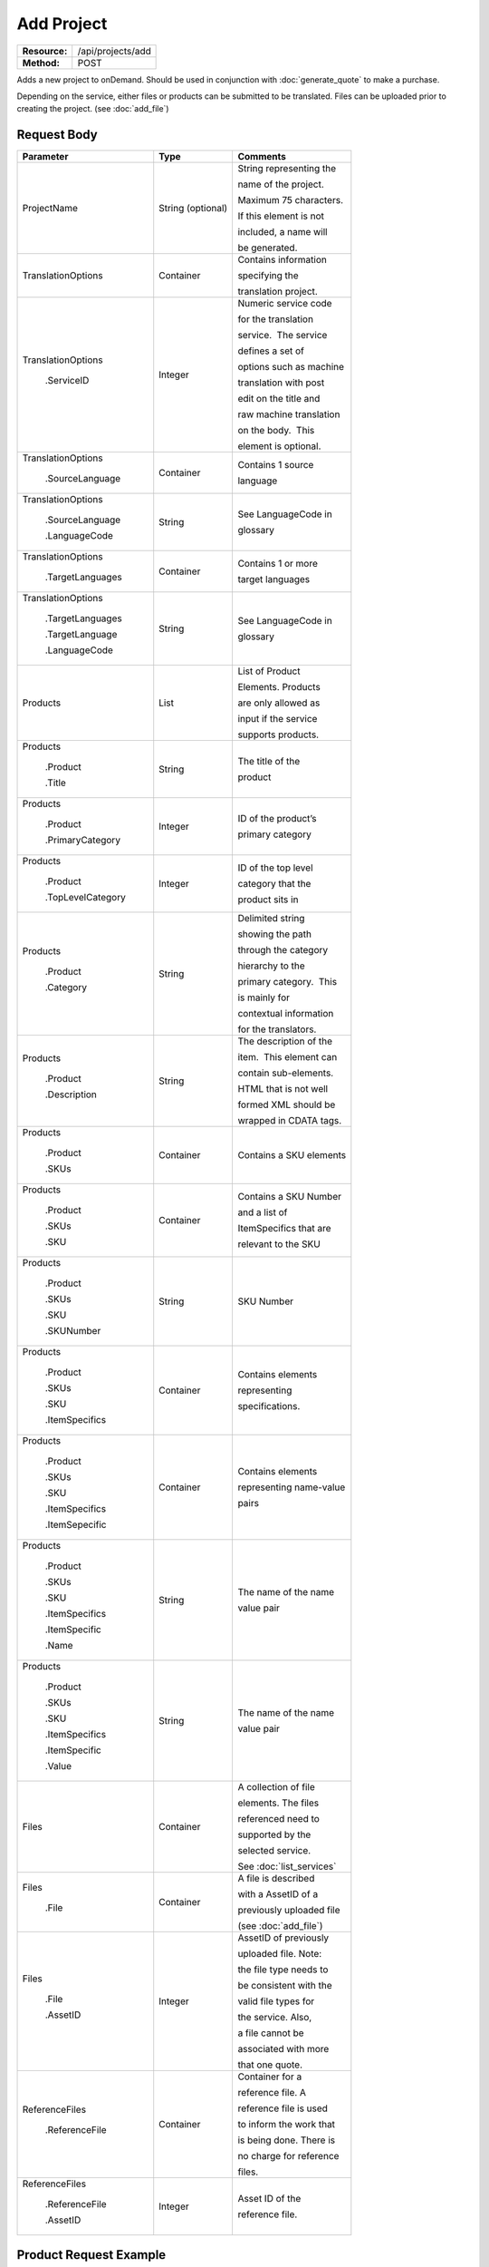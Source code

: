 =============
Add Project
=============

+-----------------+------------------------+
| **Resource:**   | .. container:: notrans |
|                 |                        |
|                 |    /api/projects/add   |
+-----------------+------------------------+
| **Method:**     | .. container:: notrans |
|                 |                        |
|                 |    POST                |
+-----------------+------------------------+

Adds a new project to onDemand.  Should be used in conjunction with :doc:`generate_quote` to
make a purchase.

Depending on the service, either files or products can be submitted to be translated. Files can be uploaded prior to creating the project.
(see :doc:`add_file`)



Request Body
============

+-------------------------+-------------------------+---------------------------------+
| Parameter               | Type                    | Comments                        |
+=========================+=========================+=================================+
| .. container:: notrans  | String (optional)       | String representing the         |
|                         |                         |                                 |
|    ProjectName          |                         | name of the project.            |
|                         |                         |                                 |
|                         |                         | Maximum 75 characters.          |
|                         |                         |                                 |
|                         |                         | If this element is not          |
|                         |                         |                                 |
|                         |                         | included, a name will           |
|                         |                         |                                 |
|                         |                         | be generated.                   |
|                         |                         |                                 |
+-------------------------+-------------------------+---------------------------------+
| .. container:: notrans  | Container               | Contains information            |
|                         |                         |                                 |
|    TranslationOptions   |                         | specifying the                  |
|                         |                         |                                 |
|                         |                         | translation project.            |
+-------------------------+-------------------------+---------------------------------+
| .. container:: notrans  | Integer                 | Numeric service code            |
|                         |                         |                                 |
|    TranslationOptions   |                         | for the translation             |
|                         |                         |                                 |
|      .ServiceID         |                         | service.  The service           |
|                         |                         |                                 |
|                         |                         | defines a set of                |
|                         |                         |                                 |
|                         |                         | options such as machine         |
|                         |                         |                                 |
|                         |                         | translation with post           |
|                         |                         |                                 |
|                         |                         | edit on the title and           |
|                         |                         |                                 |
|                         |                         | raw machine translation         |
|                         |                         |                                 |
|                         |                         | on the body.  This              |
|                         |                         |                                 |
|                         |                         | element is optional.            |
|                         |                         |                                 |
+-------------------------+-------------------------+---------------------------------+
| .. container:: notrans  | Container               | Contains 1 source               |
|                         |                         |                                 |
|    TranslationOptions   |                         | language                        |
|                         |                         |                                 |
|      .SourceLanguage    |                         |                                 |
+-------------------------+-------------------------+---------------------------------+
| .. container:: notrans  | String                  | See LanguageCode in             |
|                         |                         |                                 |
|    TranslationOptions   |                         | glossary                        |
|                         |                         |                                 |
|      .SourceLanguage    |                         |                                 |
|                         |                         |                                 |
|      .LanguageCode      |                         |                                 |
+-------------------------+-------------------------+---------------------------------+
| .. container:: notrans  | Container               | Contains 1 or more              |
|                         |                         |                                 |
|    TranslationOptions   |                         | target languages                |
|                         |                         |                                 |
|      .TargetLanguages   |                         |                                 |
+-------------------------+-------------------------+---------------------------------+
| .. container:: notrans  | String                  | See LanguageCode in             |
|                         |                         |                                 |
|    TranslationOptions   |                         | glossary                        |
|                         |                         |                                 |
|      .TargetLanguages   |                         |                                 |
|                         |                         |                                 |
|      .TargetLanguage    |                         |                                 |
|                         |                         |                                 |
|      .LanguageCode      |                         |                                 |
+-------------------------+-------------------------+---------------------------------+
| .. container:: notrans  | List                    | List of Product                 |
|                         |                         |                                 |
|    Products             |                         | Elements. Products              |
|                         |                         |                                 |
|                         |                         | are only allowed as             |
|                         |                         |                                 |
|                         |                         | input if the service            |
|                         |                         |                                 |
|                         |                         | supports products.              |
+-------------------------+-------------------------+---------------------------------+
| .. container:: notrans  | String                  | The title of the                |
|                         |                         |                                 |
|    Products             |                         | product                         |
|                         |                         |                                 |
|      .Product           |                         |                                 |
|                         |                         |                                 |
|      .Title             |                         |                                 |
+-------------------------+-------------------------+---------------------------------+
| .. container:: notrans  | Integer                 | ID of the product’s             |
|                         |                         |                                 |
|    Products             |                         | primary category                |
|                         |                         |                                 |
|      .Product           |                         |                                 |
|                         |                         |                                 |
|      .PrimaryCategory   |                         |                                 |
+-------------------------+-------------------------+---------------------------------+
| .. container:: notrans  | Integer                 | ID of the top level             |
|                         |                         |                                 |
|    Products             |                         | category that the               |
|                         |                         |                                 |
|      .Product           |                         | product sits in                 |
|                         |                         |                                 |
|      .TopLevelCategory  |                         |                                 |
+-------------------------+-------------------------+---------------------------------+
| .. container:: notrans  | String                  | Delimited string                |
|                         |                         |                                 |
|    Products             |                         | showing the path                |
|                         |                         |                                 |
|      .Product           |                         | through the category            |
|                         |                         |                                 |
|      .Category          |                         | hierarchy to the                |
|                         |                         |                                 |
|                         |                         | primary category.  This         |
|                         |                         |                                 |
|                         |                         | is mainly for                   |
|                         |                         |                                 |
|                         |                         | contextual information          |
|                         |                         |                                 |
|                         |                         | for the translators.            |
+-------------------------+-------------------------+---------------------------------+
| .. container:: notrans  | String                  | The description of the          |
|                         |                         |                                 |
|    Products             |                         | item.  This element can         |
|                         |                         |                                 |
|      .Product           |                         | contain sub-elements.           |
|                         |                         |                                 |
|      .Description       |                         | HTML that is not well           |
|                         |                         |                                 |
|                         |                         | formed XML should be            |
|                         |                         |                                 |
|                         |                         | wrapped in CDATA tags.          |
+-------------------------+-------------------------+---------------------------------+
| .. container:: notrans  | Container               | Contains a SKU elements         |
|                         |                         |                                 |
|    Products             |                         |                                 |
|                         |                         |                                 |
|      .Product           |                         |                                 |
|                         |                         |                                 |
|      .SKUs              |                         |                                 |
+-------------------------+-------------------------+---------------------------------+
| .. container:: notrans  | Container               | Contains a SKU Number           |
|                         |                         |                                 |
|    Products             |                         | and a list of                   |
|                         |                         |                                 |
|      .Product           |                         | ItemSpecifics that are          |
|                         |                         |                                 |
|      .SKUs              |                         | relevant to the SKU             |
|                         |                         |                                 |
|      .SKU               |                         |                                 |
+-------------------------+-------------------------+---------------------------------+
| .. container:: notrans  | String                  | SKU Number                      |
|                         |                         |                                 |
|    Products             |                         |                                 |
|                         |                         |                                 |
|      .Product           |                         |                                 |
|                         |                         |                                 |
|      .SKUs              |                         |                                 |
|                         |                         |                                 |
|      .SKU               |                         |                                 |
|                         |                         |                                 |
|      .SKUNumber         |                         |                                 |
+-------------------------+-------------------------+---------------------------------+
| .. container:: notrans  | Container               | Contains elements               |
|                         |                         |                                 |
|    Products             |                         | representing                    |
|                         |                         |                                 |
|      .Product           |                         | specifications.                 |
|                         |                         |                                 |
|      .SKUs              |                         |                                 |
|                         |                         |                                 |
|      .SKU               |                         |                                 |
|                         |                         |                                 |
|      .ItemSpecifics     |                         |                                 |
+-------------------------+-------------------------+---------------------------------+
| .. container:: notrans  | Container               | Contains elements               |
|                         |                         |                                 |
|    Products             |                         | representing name-value         |
|                         |                         |                                 |
|      .Product           |                         | pairs                           |
|                         |                         |                                 |
|      .SKUs              |                         |                                 |
|                         |                         |                                 |
|      .SKU               |                         |                                 |
|                         |                         |                                 |
|      .ItemSpecifics     |                         |                                 |
|                         |                         |                                 |
|      .ItemSepecific     |                         |                                 |
+-------------------------+-------------------------+---------------------------------+
| .. container:: notrans  | String                  | The name of the name            |
|                         |                         |                                 |
|    Products             |                         | value pair                      |
|                         |                         |                                 |
|      .Product           |                         |                                 |
|                         |                         |                                 |
|      .SKUs              |                         |                                 |
|                         |                         |                                 |
|      .SKU               |                         |                                 |
|                         |                         |                                 |
|      .ItemSpecifics     |                         |                                 |
|                         |                         |                                 |
|      .ItemSpecific      |                         |                                 |
|                         |                         |                                 |
|      .Name              |                         |                                 |
+-------------------------+-------------------------+---------------------------------+
| .. container:: notrans  | String                  | The name of the name            |
|                         |                         |                                 |
|    Products             |                         | value pair                      |
|                         |                         |                                 |
|      .Product           |                         |                                 |
|                         |                         |                                 |
|      .SKUs              |                         |                                 |
|                         |                         |                                 |
|      .SKU               |                         |                                 |
|                         |                         |                                 |
|      .ItemSpecifics     |                         |                                 |
|                         |                         |                                 |
|      .ItemSpecific      |                         |                                 |
|                         |                         |                                 |
|      .Value             |                         |                                 |
+-------------------------+-------------------------+---------------------------------+
| .. container:: notrans  | Container               | A collection of file            |
|                         |                         |                                 |
|    Files                |                         | elements. The files             |
|                         |                         |                                 |
|                         |                         | referenced need to              |
|                         |                         |                                 |
|                         |                         | supported by the                |
|                         |                         |                                 |
|                         |                         | selected service.               |
|                         |                         |                                 |
|                         |                         | See :doc:`list_services`        |
|                         |                         |                                 |
+-------------------------+-------------------------+---------------------------------+
| .. container:: notrans  | Container               | A file is described             |
|                         |                         |                                 |
|    Files                |                         | with a AssetID of a             |
|                         |                         |                                 |
|      .File              |                         | previously uploaded file        |
|                         |                         |                                 |
|                         |                         | (see :doc:`add_file`)           |
|                         |                         |                                 |
+-------------------------+-------------------------+---------------------------------+
| .. container:: notrans  | Integer                 | AssetID of previously           |
|                         |                         |                                 |
|    Files                |                         | uploaded file. Note:            |
|                         |                         |                                 |
|      .File              |                         | the file type needs to          |
|                         |                         |                                 |
|      .AssetID           |                         | be consistent with the          |
|                         |                         |                                 |
|                         |                         | valid file types for            |
|                         |                         |                                 |
|                         |                         | the service. Also,              |
|                         |                         |                                 |
|                         |                         | a file cannot be                |
|                         |                         |                                 |
|                         |                         | associated with more            |
|                         |                         |                                 |
|                         |                         | that one quote.                 |
+-------------------------+-------------------------+---------------------------------+
| .. container:: notrans  | Container               | Container for a                 |
|                         |                         |                                 |
|    ReferenceFiles       |                         | reference file. A               |
|                         |                         |                                 |
|      .ReferenceFile     |                         | reference file is used          |
|                         |                         |                                 |
|                         |                         | to inform the work that         |
|                         |                         |                                 |
|                         |                         | is being done. There is         |
|                         |                         |                                 |
|                         |                         | no charge for reference         |
|                         |                         |                                 |
|                         |                         | files.                          |
|                         |                         |                                 |
+-------------------------+-------------------------+---------------------------------+
| .. container:: notrans  | Integer                 | Asset ID of the                 |
|                         |                         |                                 |
|    ReferenceFiles       |                         | reference file.                 |
|                         |                         |                                 |
|      .ReferenceFile     |                         |                                 |
|                         |                         |                                 |
|      .AssetID           |                         |                                 |
|                         |                         |                                 |
+-------------------------+-------------------------+---------------------------------+
        


Product Request Example
=======================

::

    <AddProject>
        <ProjectName>Name of the project</ProjectName>
        <TranslationOptions>
            <Currency>EUR</Currency>
            <ServiceID>54</ServiceID>
            <SourceLanguage>
                <LanguageCode>en-gb</LanguageCode>
            </SourceLanguage>
            <TargetLanguages>
                <TargetLanguage>
                    <LanguageCode>it-it</LanguageCode>
                </TargetLanguage>
                    <TargetLanguage>
                        <LanguageCode>fr-fr</LanguageCode>
                    </TargetLanguage>
             </TargetLanguages>
        </TranslationOptions>
        <Products>
            <Product>
                <Title>The title of the item</Title>
                <PrimaryCategory>123</PrimaryCategory>
                <TopLevelCategory>1</TopLevelCategory>
                <CategoryPath>Clothing : Menswear : Shoes</CategoryPath>
                <Description>
                    <!--
                        This can be an XML block containing arbitrary, 
                        well formed sub elements.
                    -->

                    <Summary>
                        <![CDATA[
                                This is a summary it can contain HTML markup.
                                To tell the translation service to ignore some
                                text, wrap it in a
                                [do-not-translate]
                                do not translate
                                [/do-not-translate]
                                tag
                                ]]>

                    </Summary>
                    <Features>
                        <Feature1>Feature 1</Feature1>
                        <Feature2>Feature 2</Feature2>
                    </Features>        
                </Description>
                <SKUs>
                    <SKU>
                       <SKUNumber>1234</SKUNumber>
                        <ItemSpecifics>
                            <ItemSpecific>
                                <Name>Color</Name>
                                <Value>White</Value>
                            </ItemSpecific>
                            <ItemSpecific>
                                <Name>Size</Name>
                                <Value>Large</Value>
                            </ItemSpecific>
                      </ItemSpecifics>
                    </SKU>
                </SKUs>
            </Product>

        </Products>
        <ReferenceFiles>
            <ReferenceFile>
                <AssetID>12345</AssetID>
            </ReferenceFile>
            <ReferenceFile>
                <AssetID>12346</AssetID>
            </ReferenceFile>
        </ReferenceFiles>

    </AddProject>


File Request Example
====================

::

    <AddProject>
        <ProjectName>Name of the project</ProjectName>
        <TranslationOptions>
            <ServiceID>54</ServiceID>
            <SourceLanguage>
                <LanguageCode>en-gb</LanguageCode>
            </SourceLanguage>
            <TargetLanguages>
                <TargetLanguage>
                    <LanguageCode>it-it</LanguageCode>
                </TargetLanguage>
                    <TargetLanguage>
                        <LanguageCode>fr-fr</LanguageCode>
                    </TargetLanguage>
             </TargetLanguages>
        </TranslationOptions>
        <Files>
            <File>
                <AssetID>123456</AssetID>
            </File>
        </Files>
        <ReferenceFiles>
            <ReferenceFile>
                <AssetID>12345</AssetID>
            </ReferenceFile>
            <ReferenceFile>
                <AssetID>12346</AssetID>
            </ReferenceFile>
        </ReferenceFiles>
    </AddProject>

Return Codes
============


+-------------------------+-------------------------+-------------------------+
| Status                  | Code                    | Comments                |
+=========================+=========================+=========================+
| Created                 | 201                     | The project was created |
+-------------------------+-------------------------+-------------------------+
| Bad Request             | 400                     | This is probably        |
|                         |                         |                         |
|                         |                         | because of a malformed  |
|                         |                         |                         |
|                         |                         | request body.           |
+-------------------------+-------------------------+-------------------------+
| Unauthorized            | 401                     | The request did not     |
|                         |                         |                         |
|                         |                         | pass authentication or  |
|                         |                         |                         |
|                         |                         | the customer is not a   |
|                         |                         |                         |
|                         |                         | member of an enterprise |
|                         |                         |                         |
|                         |                         | site.                   |
+-------------------------+-------------------------+-------------------------+
| Conflict                | 409                     | This is probably        |
|                         |                         |                         |
|                         |                         | because of an invalid   |
|                         |                         |                         |
|                         |                         | parameter such as the   |
|                         |                         |                         |
|                         |                         | wrong service id or     |
|                         |                         |                         |
|                         |                         | incompatible file types.|
+-------------------------+-------------------------+-------------------------+


Response Body
=============

The response body contains a quote for a project. Please note: the response may
not contain a price.  If the submitted files 

+-------------------------+-------------------------+-------------------------+
| Property                | Type                    | Comments                |
+=========================+=========================+=========================+
| .. container:: notrans  | Integer                 | onDemand ID of the      |
|                         |                         |                         |
|    ProjectID            |                         | Project.                |
+-------------------------+-------------------------+-------------------------+
| .. container:: notrans  | String                  | Either the submitted or |
|                         |                         |                         |
|    ProjectName          |                         | or generated project    |
|                         |                         |                         |
|                         |                         | name.                   |
+-------------------------+-------------------------+-------------------------+
| .. container:: notrans  | String                  | String representing the |
|                         |                         |                         |
|    CreationDate         |                         | date/time in the ISO    |
|                         |                         |                         |
|                         |                         | 8601 format. that the   |
|                         |                         |                         |
|                         |                         | project was created in  |
|                         |                         |                         |
|                         |                         | UTC.                    |
+-------------------------+-------------------------+-------------------------+
| .. container:: notrans  | String                  | The status of the       |
|                         |                         |                         |
|    Status               |                         | project.                |
|                         |                         |                         |
|                         |                         | source content has been |
|                         |                         |                         |
|                         |                         | analyzed and the        |
|                         |                         |                         |
|                         |                         | project(s) has/have     |
|                         |                         |                         |
|                         |                         | been priced.            |
|                         |                         |                         |
|                         |                         | "Analyzing" means that  |
|                         |                         |                         |
|                         |                         | the price is still      |
|                         |                         |                         |
|                         |                         | being determined and    |
|                         |                         |                         |
|                         |                         | the client should       |
|                         |                         |                         |
|                         |                         | call :doc:`get_quote`   |
|                         |                         |                         |
|                         |                         | later to check on the   |
|                         |                         |                         |
|                         |                         | status.                 |
+-------------------------+-------------------------+-------------------------+
| .. container:: notrans  | Integer                 | ID of Service           |
|                         |                         |                         |
|    ServiceID            |                         |                         |
+-------------------------+-------------------------+-------------------------+
| .. container:: notrans  | String                  | See LanguageCode in     |
|                         |                         |                         |
|    SourceLanguage       |                         | glossary                |
|                         |                         |                         |
|      .LanguageCode      |                         |                         |
+-------------------------+-------------------------+-------------------------+
| .. container:: notrans  | Container               | Container containing    |
|                         |                         |                         |
|    TargetLanguages      |                         | target languages.       |
+-------------------------+-------------------------+-------------------------+
| .. container:: notrans  | String                  | See LanguageCode in     |
|                         |                         |                         |
|    TargetLanguages      |                         | glossary                |
|                         |                         |                         |
|      .TargetLanguage    |                         |                         |
|                         |                         |                         |
|      .LanguageCode      |                         |                         |
+-------------------------+-------------------------+-------------------------+
| .. container:: notrans  | Decimal                 | Total price that needs  |
|                         |                         |                         |
|    Price                |                         | to be paid. Exclude     |
|                         |                         |                         |
|                         |                         | translation credit.     |
+-------------------------+-------------------------+-------------------------+
| .. container:: notrans  | String                  | Currency of the price   |
|                         |                         |                         |
|    Currency             |                         | This is taken from the  |
|                         |                         |                         |
|                         |                         | default currency of the |
|                         |                         |                         |
|                         |                         | account profile         |
+-------------------------+-------------------------+-------------------------+
| .. container:: notrans  | Container               | Container of products   |
|                         |                         |                         |
|    Products             |                         |                         |
+-------------------------+-------------------------+-------------------------+
| .. container:: notrans  | Container               | Container of SKU        |
|                         |                         |                         |
|    Products             |                         | elements                |
|                         |                         |                         |
|      .Product           |                         |                         |
|                         |                         |                         |
|      .SKUs              |                         |                         | 
+-------------------------+-------------------------+-------------------------+
| .. container:: notrans  | Container               | Container of a SKU      |
|                         |                         |                         |
|    Products             |                         |                         |
|                         |                         |                         |
|      .Product           |                         |                         |
|                         |                         |                         |
|      .SKUs              |                         |                         |
|                         |                         |                         |
|      .SKU               |                         |                         |
+-------------------------+-------------------------+-------------------------+
| .. container:: notrans  | String                  | Item SKU                |
|                         |                         |                         |
|    Products             |                         |                         |
|                         |                         |                         |
|      .Product           |                         |                         |
|                         |                         |                         |
|      .SKUs              |                         |                         |
|                         |                         |                         |
|      .SKU               |                         |                         |
|                         |                         |                         |
|      .SKUNumber         |                         |                         |
+-------------------------+-------------------------+-------------------------+
| .. container:: notrans  | Integer                 | onDemand internal ID    |
|                         |                         |                         |
|    Products             |                         | for the listing         |
|                         |                         |                         |
|      .Product           |                         |                         |
|                         |                         |                         |
|      .AssetID           |                         |                         |
+-------------------------+-------------------------+-------------------------+
| .. container:: notrans  | String                  | String representing     |
|                         |                         |                         |
|    Products             |                         | date/time (ISO 8601     |
|                         |                         |                         |
|      .Product           |                         | format) that the        |
|                         |                         |                         |
|      .DueDate           |                         | translation of the item |
|                         |                         |                         |
|                         |                         | is scheduled to be      |
|                         |                         |                         |
|                         |                         | completed in UTC        |
+-------------------------+-------------------------+-------------------------+
| .. container:: notrans  | Integer                 | Asset ID of the file.   |
|                         |                         |                         |
|    Files                |                         |                         |
|                         |                         |                         |
|      .File              |                         |                         |
|                         |                         |                         |
|      .AssetID           |                         |                         |
+-------------------------+-------------------------+-------------------------+
| .. container:: notrans  | String                  | Original name of the    |
|                         |                         |                         |
|    Files                |                         | file.                   |
|                         |                         |                         |
|      .File              |                         |                         |
|                         |                         |                         |
|      .FileName          |                         |                         |
+-------------------------+-------------------------+-------------------------+
| .. container:: notrans  | String                  | String representing     |
|                         |                         |                         |
|    Files                |                         | date/time (ISO 8601     |
|                         |                         |                         |
|      .File              |                         | format) that the        |
|                         |                         |                         |
|      .DueDate           |                         | translation of the item |
|                         |                         |                         |
|                         |                         | is scheduled to be      |
|                         |                         |                         |
|                         |                         | completed in UTC        |
+-------------------------+-------------------------+-------------------------+
| .. container:: notrans  | Container               | Container for a         |
|                         |                         |                         |
|    ReferenceFiles       |                         | reference file. A       |
|                         |                         |                         |
|      .ReferenceFile     |                         | reference file is used  |
|                         |                         |                         |
|                         |                         | to inform the work that |
|                         |                         |                         |
|                         |                         | is being done. There is |
|                         |                         |                         |
|                         |                         | no charge for reference |
|                         |                         |                         |
|                         |                         | files.                  |
|                         |                         |                         |
+-------------------------+-------------------------+-------------------------+
| .. container:: notrans  | Integer                 | Asset ID of the         |
|                         |                         |                         |
|    ReferenceFiles       |                         | reference file.         |
|                         |                         |                         |
|      .ReferenceFile     |                         |                         |
|                         |                         |                         |
|      .AssetID           |                         |                         |
|                         |                         |                         |
+-------------------------+-------------------------+-------------------------+
| .. container:: notrans  | String                  | Original name of        |
|                         |                         |                         |
|    ReferenceFiles       |                         | the file.               |
|                         |                         |                         |
|      .ReferenceFile     |                         |                         |
|                         |                         |                         |
|      .FileName          |                         |                         |
|                         |                         |                         |
+-------------------------+-------------------------+-------------------------+
| .. container:: notrans  | String                  | URL where the file can  |
|                         |                         |                         |
|    ReferenceFiles       |                         | be downloaded.          |
|                         |                         |                         |
|      .ReferenceFile     |                         |                         |
|                         |                         |                         |
|      .URL               |                         |                         |
|                         |                         |                         |
+-------------------------+-------------------------+-------------------------+
| .. container:: notrans  | Container               | Empty element.          |
|                         |                         |                         |
|    ReferenceFiles       |                         |                         |
|                         |                         |                         |
|      .ReferenceFile     |                         |                         |
|                         |                         |                         |
|      .TargetLanguages   |                         |                         |
|                         |                         |                         |
+-------------------------+-------------------------+-------------------------+

Product-Based Project Response Example
=======================================

::

    <Project>
        <ProjectID>132</ProjectID>
        <ProjectName>Name of the project</ProjectName>
        <CreationDate>2014-01-25T10:32:02Z</CreationDate>
        <Status>New</Status>
        <ServiceID>54</ServiceID>
        <SourceLanguage>
            <LanguageCode>en-gb</LanguageCode>
        </SourceLanguage>
        <TargetLanguages>
            <TargetLanguage>
                <LanguageCode>it-it</LanguageCode>
            </TargetLanguage>
            <TargetLanguage>
                <LanguageCode>fr-fr</LanguageCode>
            </TargetLanguage>
        </TargetLanguages>
        <TotalCost>10.00</TotalCost>
        <Currency>EUR</Currency>

        <Products>
                <Product>
                    <AssetID>999</AssetID>
                    <SKUs>
                        <SKU>
                            <SKUNumber>123</SKUNumber>
                        </SKU>
                    </SKUs>
                    <DueDate>2014-02-11T10:22:46Z</DueDate> 
                </Product>
            </Products>
    </Project>

If the price is not yet ready, the response will look like:

::

    <Project>
        <ProjectID>132</ProjectID>
        <ProjectName>Name of the project</ProjectName>
        <CreationDate>2014-01-25T10:32:02Z</CreationDate>
        <Status>New</Status>
        <ServiceID>54</ServiceID>
        <SourceLanguage>
            <LanguageCode>en-gb</LanguageCode>
        </SourceLanguage>
        <TargetLanguages>
            <TargetLanguage>
                <LanguageCode>it-it</LanguageCode>
            </TargetLanguage>
            <TargetLanguage>
                <LanguageCode>fr-fr</LanguageCode>
            </TargetLanguage>
        </TargetLanguages>
        <TotalCost/>
        <Currency>EUR</Currency>

        <Products>
            <Product>
                <AssetID>999</AssetID>
                <SKUs>
                    <SKU>
                        <SKUNumber>123</SKUNumber>
                    </SKU>
                </SKUs>
            </Product>
        </Products>
    </Project>

File-Based Project Response Example
====================================

::

    <Project>
        <ProjectID>132</ProjectID>
        <ProjectName>Name of the project</ProjectName>
        <CreationDate>2014-01-25T10:32:02Z</CreationDate>
        <Status>New</Status>
        <ServiceID>54</ServiceID>
        <SourceLanguage>
            <LanguageCode>en-gb</LanguageCode>
        </SourceLanguage>
        <TargetLanguages>
            <TargetLanguage>
                <LanguageCode>it-it</LanguageCode>
            </TargetLanguage>
            <TargetLanguage>
                <LanguageCode>fr-fr</LanguageCode>
            </TargetLanguage>
        </TargetLanguages>
        <Price>10.00</Price>
        <Currency>EUR</Currency>

        <Files>
            <File>
                <AssetID>999</AssetID>
                <FileName>example.txt</FileName>
                <DueDate>2014-02-11T10:22:46Z</DueDate> 
            </File>
        </Files>
    </Project>

If the price is not yet ready, the response will look like:

::

    <Project>
        <ProjectID>132</ProjectID>
        <ProjectName>Name of the project</ProjectName>
        <CreationDate>2014-01-25T10:32:02Z</CreationDate>
        <Status>New</Status>
        <ServiceID>54</ServiceID>
        <SourceLanguage>
            <LanguageCode>en-gb</LanguageCode>
        </SourceLanguage>
        <TargetLanguages>
            <TargetLanguage>
                <LanguageCode>it-it</LanguageCode>
            </TargetLanguage>
            <TargetLanguage>
                <LanguageCode>fr-fr</LanguageCode>
            </TargetLanguage>
        </TargetLanguages>
        <Price/>
        <AmountDue/>
        <Currency>EUR</Currency>

        <Files>
                <File>
                    <AssetID>999</AssetID>
                    <FileName>example.txt</FileName>
                </File>
        </Files>
    </Project>

If one of or more files submitted are not compatible with the selected service, the response will look like

::

    <Project>
        <Error>
            <ReasonCode>202</ReasonCode>
            <SimpleMessage>The file example.txt, is not supported by the Voiceover Translation Service</SimpleMessage>
            <DetailedMessage>The Video Translation Service only supports the following file types: .mov, .mp4, .flv, and .wmv</DetailedMessage>
        </Error>
    </Project>


Errors
======
If generate quote encountered an error, the response will contain an Error element consisting of
a ReasonCode, SimpleMessage, and DetailedMessage elements. See :doc:`error_handling` for more 
information. Here are some common cases.

+-------------------------+-------------------------+-------------------------+
| ReasonCode              | SimpleMessage           | DetailedMessage         |
+=========================+=========================+=========================+
| 200                     | Miscellaneous error     | A miscellaneous or      |
|                         |                         |                         |
|                         |                         | unexpected error        |
|                         |                         |                         |
|                         |                         | has occured.            |
|                         |                         |                         |
+-------------------------+-------------------------+-------------------------+
| 201                     | There was a problem     | Request body could not  |
|                         |                         |                         |
|                         | with the source content.| parsed. Please verify   |
|                         |                         |                         |
|                         |                         | that the XML is well-   |
|                         |                         |                         |
|                         |                         | formd and the encoding  |
|                         |                         |                         |
|                         |                         | is correct.             |
+-------------------------+-------------------------+-------------------------+
| 202                     | This service is not     | The selected service    |
|                         |                         |                         |
|                         | compatable with the     | does not support the    |
|                         |                         |                         |
|                         | submitted source        | submitted source        |
|                         |                         |                         |
|                         | content.                | content.                |
|                         |                         |                         |
|                         |                         |                         |
|                         |                         |                         |
+-------------------------+-------------------------+-------------------------+
| 203                     | Asset does not exist.   | A file with this asset  |
|                         |                         |                         |
|                         |                         | ID does not exist in    |
|                         |                         |                         |
|                         |                         | the system.             |
|                         |                         |                         |
+-------------------------+-------------------------+-------------------------+
| 204                     | Asset is already in use.| One or more of the      |
|                         |                         |                         |
|                         |                         | referenced assets is    |
|                         |                         |                         |
|                         |                         | being used in another   |
|                         |                         |                         |
|                         |                         | project.                |
+-------------------------+-------------------------+-------------------------+
| 205                     | Incompatible Source     | File with id {id} is in |
|                         |                         |                         |
|                         | Language.               | the wrong language for  |
|                         |                         |                         |
|                         |                         | this project            |
+-------------------------+-------------------------+-------------------------+

